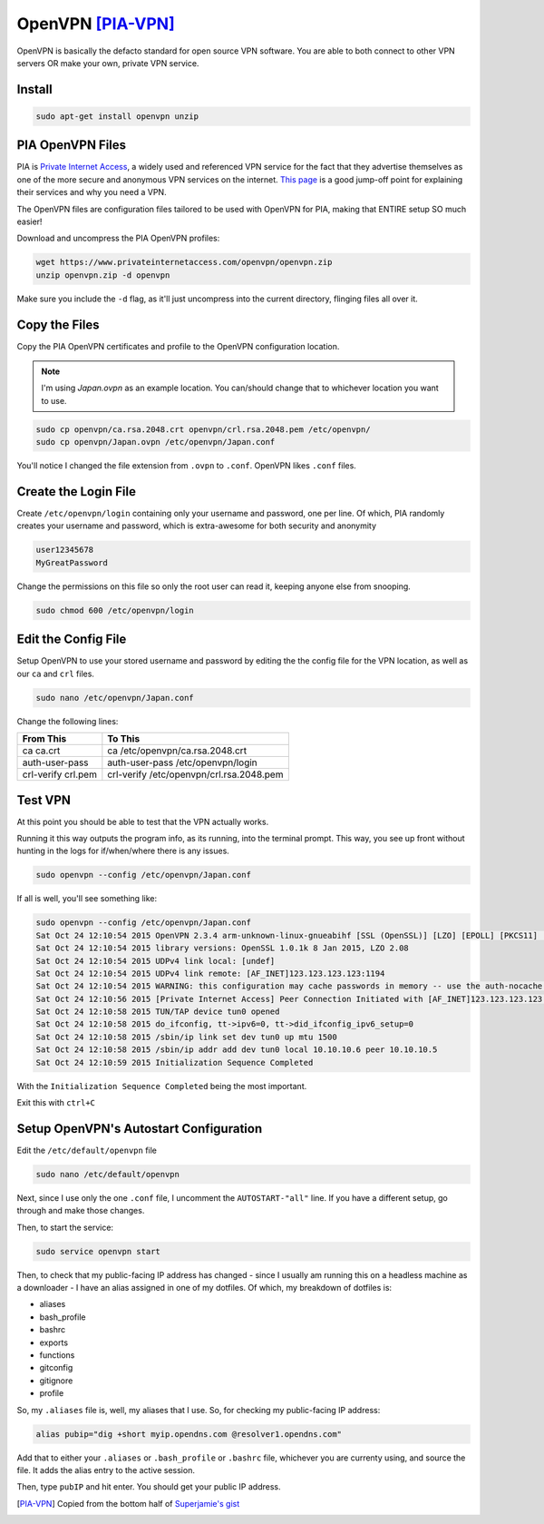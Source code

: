 ===================
OpenVPN [PIA-VPN]_
===================

OpenVPN is basically the defacto standard for open source VPN software. You are able to both connect to other VPN servers OR make your own, private VPN service.

Install
=========

.. code-block:: bash

  sudo apt-get install openvpn unzip

PIA OpenVPN Files
==================

PIA is `Private Internet Access`_, a widely used and referenced VPN service for the fact that they advertise themselves as one of the more secure and anonymous VPN services on the internet. `This page`_ is a good jump-off point for explaining their services and why you need a VPN.

The OpenVPN files are configuration files tailored to be used with OpenVPN for PIA, making that ENTIRE setup SO much easier!

Download and uncompress the PIA OpenVPN profiles:

.. code-block:: bash

  wget https://www.privateinternetaccess.com/openvpn/openvpn.zip
  unzip openvpn.zip -d openvpn

Make sure you include the ``-d`` flag, as it'll just uncompress into the current directory, flinging files all over it.

Copy the Files
===============

Copy the PIA OpenVPN certificates and profile to the OpenVPN configuration location.

.. note::

  I'm using `Japan.ovpn` as an example location. You can/should change that to whichever location you want to use.

.. code-block:: bash

  sudo cp openvpn/ca.rsa.2048.crt openvpn/crl.rsa.2048.pem /etc/openvpn/
  sudo cp openvpn/Japan.ovpn /etc/openvpn/Japan.conf

You'll notice I changed the file extension from ``.ovpn`` to ``.conf``. OpenVPN likes ``.conf`` files.

Create the Login File
=====================

Create ``/etc/openvpn/login`` containing only your username and password, one per line. Of which, PIA randomly creates your username and password, which is extra-awesome for both security and anonymity

.. code-block:: bash

  user12345678
  MyGreatPassword

Change the permissions on this file so only the root user can read it, keeping anyone else from snooping.

.. code-block:: bash

  sudo chmod 600 /etc/openvpn/login

Edit the Config File
====================

Setup OpenVPN to use your stored username and password by editing the the config file for the VPN location, as well as our ``ca`` and ``crl`` files.

.. code-block:: bash

  sudo nano /etc/openvpn/Japan.conf

Change the following lines:

==================  ======
From This            To This
==================  ======
ca ca.crt            ca /etc/openvpn/ca.rsa.2048.crt
auth-user-pass      auth-user-pass /etc/openvpn/login
crl-verify crl.pem  crl-verify /etc/openvpn/crl.rsa.2048.pem
==================  ======

Test VPN
========

At this point you should be able to test that the VPN actually works.

Running it this way outputs the program info, as its running, into the terminal prompt. This way, you see up front without hunting in the logs for if/when/where there is any issues.

.. code-block:: bash

  sudo openvpn --config /etc/openvpn/Japan.conf

If all is well, you'll see something like:

.. code-block:: bash

  sudo openvpn --config /etc/openvpn/Japan.conf
  Sat Oct 24 12:10:54 2015 OpenVPN 2.3.4 arm-unknown-linux-gnueabihf [SSL (OpenSSL)] [LZO] [EPOLL] [PKCS11] [MH] [IPv6] built on Dec  5 2014
  Sat Oct 24 12:10:54 2015 library versions: OpenSSL 1.0.1k 8 Jan 2015, LZO 2.08
  Sat Oct 24 12:10:54 2015 UDPv4 link local: [undef]
  Sat Oct 24 12:10:54 2015 UDPv4 link remote: [AF_INET]123.123.123.123:1194
  Sat Oct 24 12:10:54 2015 WARNING: this configuration may cache passwords in memory -- use the auth-nocache option to prevent this
  Sat Oct 24 12:10:56 2015 [Private Internet Access] Peer Connection Initiated with [AF_INET]123.123.123.123:1194
  Sat Oct 24 12:10:58 2015 TUN/TAP device tun0 opened
  Sat Oct 24 12:10:58 2015 do_ifconfig, tt->ipv6=0, tt->did_ifconfig_ipv6_setup=0
  Sat Oct 24 12:10:58 2015 /sbin/ip link set dev tun0 up mtu 1500
  Sat Oct 24 12:10:58 2015 /sbin/ip addr add dev tun0 local 10.10.10.6 peer 10.10.10.5
  Sat Oct 24 12:10:59 2015 Initialization Sequence Completed

With the ``Initialization Sequence Completed`` being the most important.

Exit this with ``ctrl+C``

Setup OpenVPN's Autostart Configuration
=======================================

Edit the ``/etc/default/openvpn`` file

.. code-block:: bash

  sudo nano /etc/default/openvpn

Next, since I use only the one ``.conf`` file,  I uncomment the ``AUTOSTART-"all"`` line. If you have a different setup, go through and make those changes.

Then, to start the service:

.. code-block:: bash

  sudo service openvpn start

Then, to check that my public-facing IP address has changed - since I usually am running this on a headless machine as a downloader - I have an alias assigned in one of my dotfiles. Of which, my breakdown of dotfiles is:

- aliases
- bash_profile
- bashrc
- exports
- functions
- gitconfig
- gitignore
- profile

So, my ``.aliases`` file is, well, my aliases that I use. So, for checking my public-facing IP address:

.. code-block:: bash

  alias pubip="dig +short myip.opendns.com @resolver1.opendns.com"

Add that to either your ``.aliases`` or ``.bash_profile`` or ``.bashrc`` file, whichever you are currenty using, and source the file. It adds the alias entry to the active session.

Then, type ``pubIP`` and hit enter. You should get your public IP address.

.. [PIA-VPN] Copied from the bottom half of `Superjamie's gist <https://gist.github.com/superjamie/ac55b6d2c080582a3e64>`_

.. _Private Internet Access: https://www.privateinternetaccess.com
.. _this page: https://www.privateinternetaccess.com/pages/browse-anonymously/
